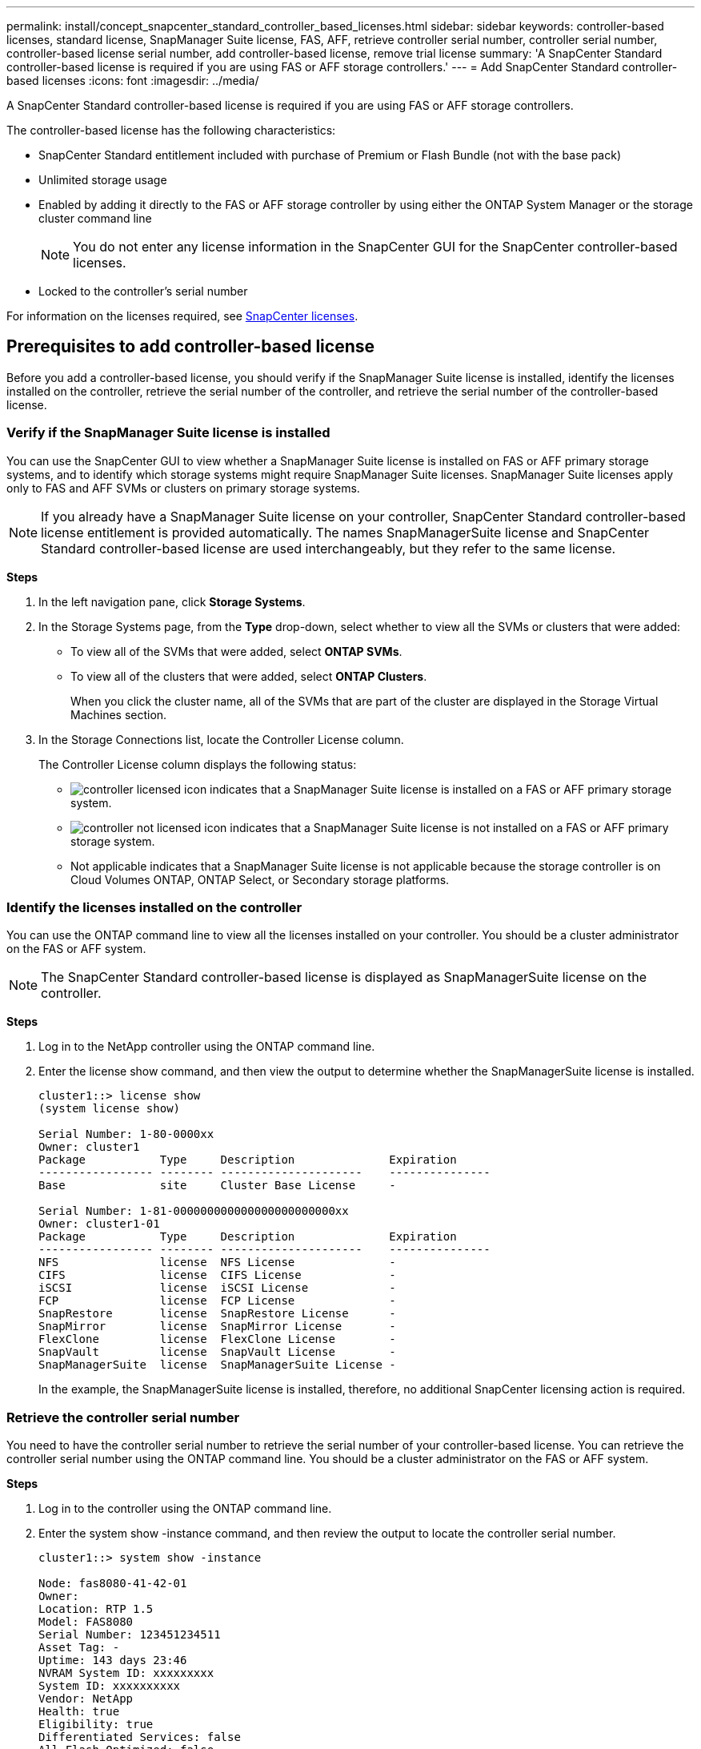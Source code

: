 ---
permalink: install/concept_snapcenter_standard_controller_based_licenses.html
sidebar: sidebar
keywords: controller-based licenses, standard license, SnapManager Suite license, FAS, AFF, retrieve controller serial number, controller serial number, controller-based license serial number, add controller-based license, remove trial license
summary: 'A SnapCenter Standard controller-based license is required if you are using FAS or AFF storage controllers.'
---
= Add SnapCenter Standard controller-based licenses
:icons: font
:imagesdir: ../media/

[.lead]
A SnapCenter Standard controller-based license is required if you are using FAS or AFF storage controllers.

The controller-based license has the following characteristics:

* SnapCenter Standard entitlement included with purchase of Premium or Flash Bundle (not with the base pack)
* Unlimited storage usage
* Enabled by adding it directly to the FAS or AFF storage controller by using either the ONTAP System Manager or the storage cluster command line
+
NOTE: You do not enter any license information in the SnapCenter GUI for the SnapCenter controller-based licenses.

* Locked to the controller's serial number

For information on the licenses required, see link:../install/concept_snapcenter_licenses.html[SnapCenter licenses^].

== Prerequisites to add controller-based license

Before you add a controller-based license, you should verify if the SnapManager Suite license is installed, identify the licenses installed on the controller, retrieve the serial number of the controller, and retrieve the serial number of the controller-based license.

=== Verify if the SnapManager Suite license is installed

You can use the SnapCenter GUI to view whether a SnapManager Suite license is installed on FAS or AFF primary storage systems, and to identify which storage systems might require SnapManager Suite licenses. SnapManager Suite licenses apply only to FAS and AFF SVMs or clusters on primary storage systems.

NOTE: If you already have a SnapManager Suite license on your controller, SnapCenter Standard controller-based license entitlement is provided automatically. The names SnapManagerSuite license and SnapCenter Standard controller-based license are used interchangeably, but they refer to the same license.

*Steps*

. In the left navigation pane, click *Storage Systems*.
. In the Storage Systems page, from the *Type* drop-down, select whether to view all the SVMs or clusters that were added:
 ** To view all of the SVMs that were added, select *ONTAP SVMs*.
 ** To view all of the clusters that were added, select *ONTAP Clusters*.
+
When you click the cluster name, all of the SVMs that are part of the cluster are displayed in the Storage Virtual Machines section.
. In the Storage Connections list, locate the Controller License column.
+
The Controller License column displays the following status:

* image:../media/controller_licensed_icon.gif[] indicates that a SnapManager Suite license is installed on a FAS or AFF primary storage system.
* image:../media/controller_not_licensed_icon.gif[] indicates that a SnapManager Suite license is not installed on a FAS or AFF primary storage system.
* Not applicable indicates that a SnapManager Suite license is not applicable because the storage controller is on Cloud Volumes ONTAP, ONTAP Select, or Secondary storage platforms.

=== Identify the licenses installed on the controller

You can use the ONTAP command line to view all the licenses installed on your controller. You should be a cluster administrator on the FAS or AFF system.

NOTE: The SnapCenter Standard controller-based license is displayed as SnapManagerSuite license on the controller.

*Steps*

. Log in to the NetApp controller using the ONTAP command line.
. Enter the license show command, and then view the output to determine whether the SnapManagerSuite license is installed.
+
----
cluster1::> license show
(system license show)

Serial Number: 1-80-0000xx
Owner: cluster1
Package           Type     Description              Expiration
----------------- -------- ---------------------    ---------------
Base              site     Cluster Base License     -

Serial Number: 1-81-000000000000000000000000xx
Owner: cluster1-01
Package           Type     Description              Expiration
----------------- -------- ---------------------    ---------------
NFS               license  NFS License              -
CIFS              license  CIFS License             -
iSCSI             license  iSCSI License            -
FCP               license  FCP License              -
SnapRestore       license  SnapRestore License      -
SnapMirror        license  SnapMirror License       -
FlexClone         license  FlexClone License        -
SnapVault         license  SnapVault License        -
SnapManagerSuite  license  SnapManagerSuite License -
----
+
In the example, the SnapManagerSuite license is installed, therefore, no additional SnapCenter licensing action is required.

=== Retrieve the controller serial number

You need to have the controller serial number to retrieve the serial number of your controller-based license. You can retrieve the controller serial number using the ONTAP command line. You should be a cluster administrator on the FAS or AFF system.

*Steps*

. Log in to the controller using the ONTAP command line.
. Enter the system show -instance command, and then review the output to locate the controller serial number.
+
----
cluster1::> system show -instance

Node: fas8080-41-42-01
Owner:
Location: RTP 1.5
Model: FAS8080
Serial Number: 123451234511
Asset Tag: -
Uptime: 143 days 23:46
NVRAM System ID: xxxxxxxxx
System ID: xxxxxxxxxx
Vendor: NetApp
Health: true
Eligibility: true
Differentiated Services: false
All-Flash Optimized: false

Node: fas8080-41-42-02
Owner:
Location: RTP 1.5
Model: FAS8080
Serial Number: 123451234512
Asset Tag: -
Uptime: 144 days 00:08
NVRAM System ID: xxxxxxxxx
System ID: xxxxxxxxxx
Vendor: NetApp
Health: true
Eligibility: true
Differentiated Services: false
All-Flash Optimized: false
2 entries were displayed.
----
. Record the serial numbers.

=== Retrieve the serial number of the controller-based license

If you are using FAS or AFF storage, you can retrieve the SnapCenter controller-based license from the NetApp Support Site before you can install it using the ONTAP command line.

*What you will need*

* You should have a valid NetApp Support Site login credentials.
+
If you do not enter valid credentials, no information is returned for your search.

* You should have the controller serial number.

*Steps*

. Log in to the NetApp Support Site at http://mysupport.netapp.com/[mysupport.netapp.com^].
. Navigate to *Systems* > *Software Licenses*.
. In the Selection Criteria area, ensure Serial Number (located on back of unit) is selected, enter the controller serial number, and then click *Go!*.
+
image::../media/nss_controller_license_select.gif[]
+
A list of licenses for the specified controller is displayed.
. Locate and record the SnapCenter Standard or SnapManagerSuite license.

== Add controller-based license

You can use the ONTAP command line to add a SnapCenter controller-based license when you are using FAS or AFF systems, and you have a SnapCenter Standard or SnapManagerSuite license.

*What you will need*

* You should be a cluster administrator on the FAS or AFF system.
* You should have the SnapCenter Standard or SnapManagerSuite license.

*About this task*

If you want to install SnapCenter on a trial basis with FAS or AFF storage, you can obtain a Premium Bundle evaluation license to install on your controller.

If you want to install SnapCenter on a trial basis, you should contact your sales representative to obtain a Premium Bundle evaluation license to install on your controller.

*Steps*

. Log in to the NetApp cluster using the ONTAP command line.
. Add the SnapManagerSuite license key:
+
`system license add -license-code license_key`
+
This command is available at the admin privilege level.
. Verify that the SnapManagerSuite license is installed:
+
`license show`


=== Remove the trial license

If you are using a controller-based SnapCenter Standard license and need to remove the capacity-based trial license (serial number ending with "`50`"), you should use MySQL commands to remove the trial license manually. The trial license cannot be deleted using the SnapCenter GUI.

NOTE: Removing a trial license manually is only required if you are using a SnapCenter Standard controller-based license. If you procured a SnapCenter Standard capacity-based license and add it in the SnapCenter GUI, the trial license gets overwritten automatically.

*Steps*

. On the SnapCenter Server, open a PowerShell window to reset the MySQL password.
 .. Run the Open-SmConnection cmdlet to initiate a connection session with the SnapCenter Server for a SnapCenterAdmin account.
 .. Run the Set-SmRepositoryPassword to reset the MySQL password.
+
For information about the cmdlets, see https://library.netapp.com/ecm/ecm_download_file/ECMLP2885482[SnapCenter Software Cmdlet Reference Guide^].
. Open the command prompt and run mysql -u root -p to log into MySQL.
+
MySQL prompts you for the password. Enter the credentials you provided while resetting the password.

. Remove the trial license from the database:
+
`use nsm;``DELETE FROM nsm_License WHERE nsm_License_Serial_Number='510000050';`
